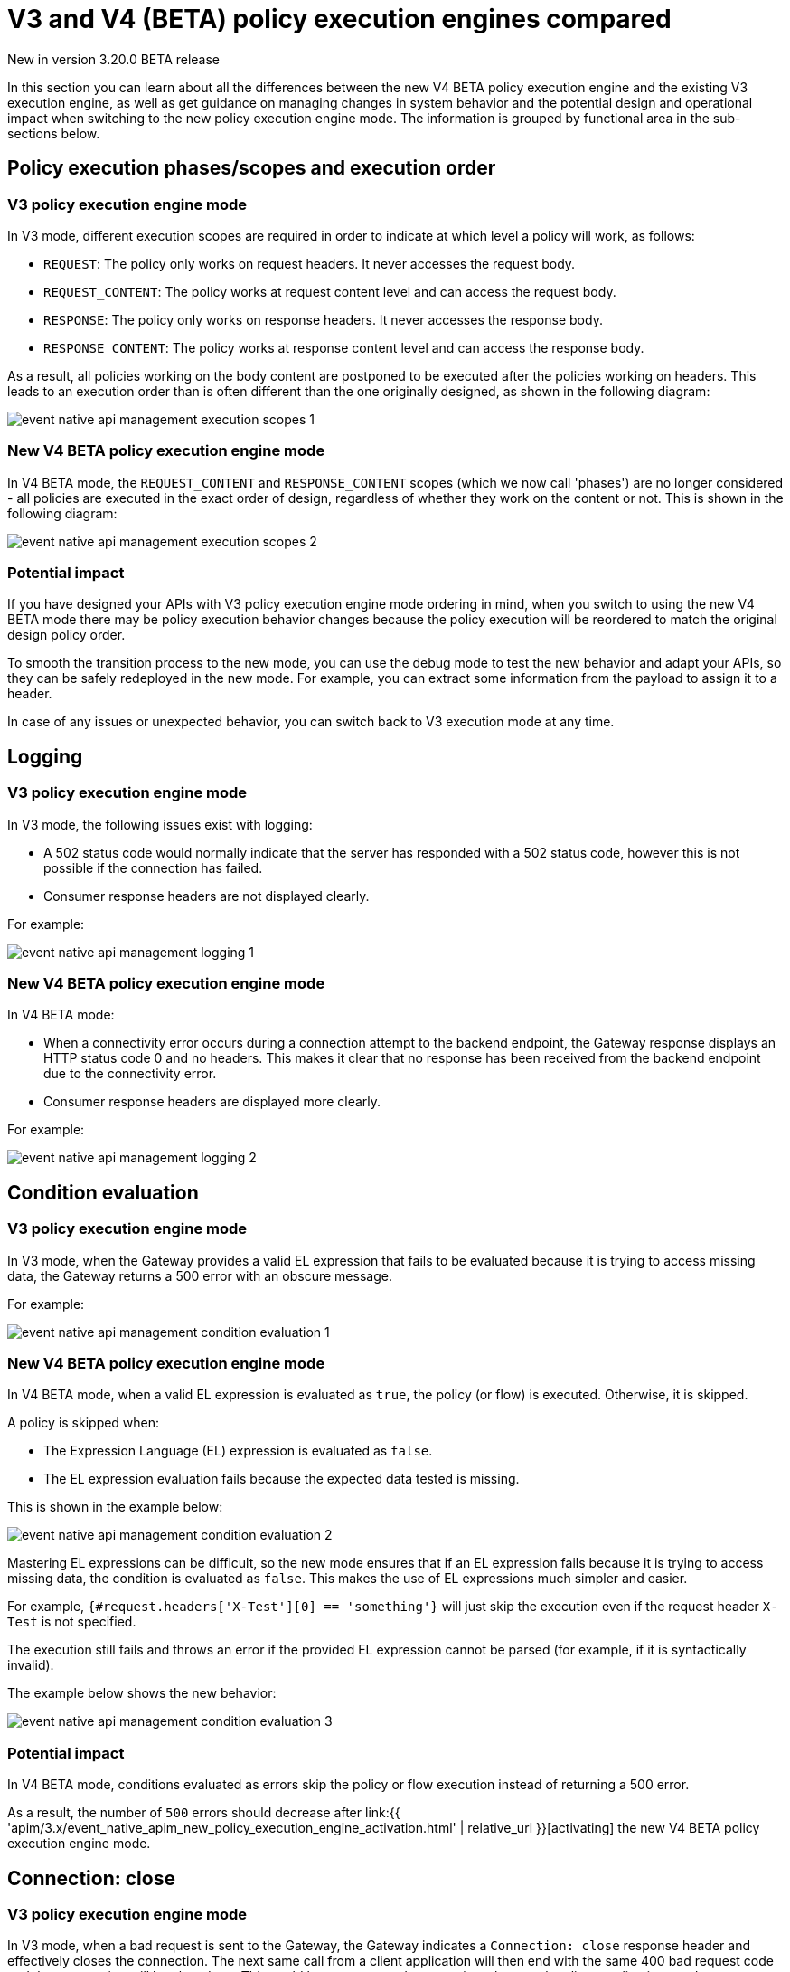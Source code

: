 [[v4-beta-new-policy-execution-engine-evolution]]
= V3 and V4 (BETA) policy execution engines compared
:page-sidebar: apim_3_x_sidebar
:page-permalink: apim/3.x/v4_new_policy_execution_engine_evolution.html
:page-folder: apim/v4-beta
:page-layout: apim3x

[label label-version]#New in version 3.20.0#
[label label-version]#BETA release#

In this section you can learn about all the differences between the new V4 BETA policy execution engine and the existing V3 execution engine, as well as get guidance on managing changes in system behavior and the potential design and operational impact when switching to the new policy execution engine mode. The information is grouped by functional area in the sub-sections below.

== Policy execution phases/scopes and execution order

=== V3 policy execution engine mode

In V3 mode, different execution scopes are required in order to indicate at which level a policy will work, as follows:

* `REQUEST`: The policy only works on request headers. It never accesses the request body.
* `REQUEST_CONTENT`: The policy works at request content level and can access the request body.
* `RESPONSE`: The policy only works on response headers. It never accesses the response body.
* `RESPONSE_CONTENT`: The policy works at response content level and can access the response body.

As a result, all policies working on the body content are postponed to be executed after the policies working on headers. This leads to an execution order than is often different than the one originally designed, as shown in the following diagram:

image:{% link /images/apim/3.x/event-native/event-native-api-management-execution-scopes-1.png %}[]

=== New V4 BETA policy execution engine mode

In V4 BETA mode, the `REQUEST_CONTENT` and `RESPONSE_CONTENT` scopes (which we now call 'phases') are no longer considered - all policies are executed in the exact order of design, regardless of whether they work on the content or not. This is shown in the following diagram:

image:{% link /images/apim/3.x/event-native/event-native-api-management-execution-scopes-2.png %}[]

=== Potential impact

If you have designed your APIs with V3 policy execution engine mode ordering in mind, when you switch to using the new V4 BETA mode there may be policy execution behavior changes because the policy execution will be reordered to match the original design policy order.

To smooth the transition process to the new mode, you can use the debug mode to test the new behavior and adapt your APIs, so they can be safely redeployed in the new mode. For example, you can extract some information from the payload to assign it to a header.

In case of any issues or unexpected behavior, you can switch back to V3 execution mode at any time.

== Logging

=== V3 policy execution engine mode

In V3 mode, the following issues exist with logging:

* A 502 status code would normally indicate that the server has responded with a 502 status code, however this is not possible if the connection has failed.
* Consumer response headers are not displayed clearly.

For example:

image:{% link /images/apim/3.x/event-native/event-native-api-management-logging-1.png %}[]

=== New V4 BETA policy execution engine mode

In V4 BETA mode:

* When a connectivity error occurs during a connection attempt to the backend endpoint, the Gateway response displays an HTTP status code 0 and no headers. This makes it clear that no response has been received from the backend endpoint due to the connectivity error.
* Consumer response headers are displayed more clearly.

For example:

image:{% link /images/apim/3.x/event-native/event-native-api-management-logging-2.png %}[]

== Condition evaluation

=== V3 policy execution engine mode

In V3 mode, when the Gateway provides a valid EL expression that fails to be evaluated because it is trying to access missing data, the Gateway returns a 500 error with an obscure message.

For example:

image:{% link /images/apim/3.x/event-native/event-native-api-management-condition-evaluation-1.png %}[]

=== New V4 BETA policy execution engine mode

In V4 BETA mode, when a valid EL expression is evaluated as `true`, the policy (or flow) is executed. Otherwise, it is skipped.

A policy is skipped when:

* The Expression Language (EL) expression is evaluated as `false`.
* The EL expression evaluation fails because the expected data tested is missing.

This is shown in the example below:

image:{% link /images/apim/3.x/event-native/event-native-api-management-condition-evaluation-2.png %}[]

Mastering EL expressions can be difficult, so the new mode ensures that if an EL expression fails because it is trying to access missing data, the condition is evaluated as `false`. This makes the use of EL expressions much simpler and easier.

For example, `{#request.headers['X-Test'][0] == 'something'}` will just skip the execution even if the request header `X-Test` is not specified.

The execution still fails and throws an error if the provided EL expression cannot be parsed (for example, if it is syntactically invalid).

The example below shows the new behavior:

image:{% link /images/apim/3.x/event-native/event-native-api-management-condition-evaluation-3.png %}[]

=== Potential impact

In V4 BETA mode, conditions evaluated as errors skip the policy or flow execution instead of returning a 500 error.

As a result, the number of `500` errors should decrease after link:{{ 'apim/3.x/event_native_apim_new_policy_execution_engine_activation.html' | relative_url }}[activating] the new V4 BETA policy execution engine mode.

== Connection: close

=== V3 policy execution engine mode

In V3 mode, when a bad request is sent to the Gateway, the Gateway indicates a `Connection: close` response header and effectively closes the connection. The next same call from a client application will then end with the same 400 bad request code and that connection will be closed too. This could happen over and over again as long as the client application sends requests to the Gateway with the same invalid data. The same behavior is in place for 404 "not found" errors.

Creating a connection is costly for the Gateway and such issues can dramatically impact performance - especially if the consumer intensively makes a lot of bad requests.

=== New V4 BETA policy execution engine mode

The new execution engine considers that a bad request does not require to close the connection as it is a client-side error. The engine will only close the connection in case of a server-side error.

=== Potential impact

You can expect decreased CPU consumption in the new mode, especially when a lot of requests end with 4xx errors.


== Flow condition

=== V3 policy execution engine mode

In V3 mode, a condition can be defined once for the whole flow but it is evaluated before executing each phase of the flow (`REQUEST` and `RESPONSE` phases). This could lead to a partial flow execution - for instance, when trying to define a condition based on a request header and this same header is removed during the `REQUEST` phase (for example, the user does not want it to be transmitted to the backend). In such cases, the condition is re-evaluated and the `RESPONSE` phase is skipped completely. The same scenario could happen with a platform flow for the same reasons.

The example below shows this behavior:

image:{% link /images/apim/3.x/event-native/event-native-api-management-flow-condition-1.png %}[]

=== New V4 BETA policy execution engine mode

In V4 mode, the flow condition will be applied once for the whole flow - if the condition is evaluated as `true`, then both the `REQUEST` and the `RESPONSE` phases will be executed.

The example below shows the new behavior:

image:{% link /images/apim/3.x/event-native/event-native-api-management-flow-condition-2.png %}[]

=== Potential impact

If you expect the `RESPONSE` phase to be skipped in the scenario described above, you must refactor your flows since both the `REQUEST` and `RESPONSE` phases will be executed as long as the condition is evaluated as `true`.

To mimic the V3 behavior while executing in the new V4 BETA policy execution engine mode, you can create a new flow and add a condition directly on the policies.

== Flow interruption

=== V3 policy execution engine mode

In V3 mode, when a policy fails, the execution flow is interrupted and the response is returned to the client application. As a result, the platform flow response is also skipped. This leads to unexpected behavior, especially when POST actions are expected (for example, for a custom metrics reporter).

The example below shows this behavior:

image:{% link /images/apim/3.x/event-native/event-native-api-management-flow-interruption-1.png %}[]

=== New V4 BETA policy execution engine mode

The new V4 BETA policy execution engine ensures that platform flows are always executed (except in case of an irrecoverable error). This allows the API to fail without skipping important steps in the flow occurring at a higher level.

The example below shows the new behavior:

image:{% link /images/apim/3.x/event-native/event-native-api-management-flow-interruption-2.png %}[]

== Access-Control-Allowed-Origin

=== V3 policy execution engine mode

In V3 mode, when configuring Cross-Origin Resource Sharing (CORS) to allow some origin, the Gateway properly validates the origin but returns `Access-Control-Allowed-Origin: *` in the response header.

=== New V4 BETA policy execution engine mode

In V4 mode, the allowed origin is returned instead of `*` - for example, `Access-Control-Allowed-Origin: https://test.gravitee.io`.

The example below shows the new behavior:

image:{% link /images/apim/3.x/event-native/event-native-api-management-cors.png %}[]

== Expression Language (EL) expression parsing

=== V3 policy execution engine mode

In V3 mode, an EL expression is parsed each time it is evaluated.

=== New V4 BETA policy execution engine mode

In V4 mode, a new caching mechanism allows to cache the parsed EL expression for later reuse and therefore to avoid useless parsing of the same expression multiple times.

=== Potential impact

The caching of parsed EL expressions provides for enhanced performance.

== EL expression based on the body

=== V3 policy execution engine mode

In V3 mode, using an EL expression such as `{#request.content == 'something'}` is limited to a few policies working at `REQUEST_CONTENT` or `RESPONSE_CONTENT` - for example, assign metrics, assign content, request validation.

Defining a policy or a flow condition based on request or response body is not supported.

=== New V4 BETA policy execution engine mode

When V4 BETA mode is enabled on an API, it is possible to define a condition based on the body.

It is now possible to execute a complete flow or a policy by applying a condition on the body such as `{#request.content == 'something'}`.

Depending on the expected content type, it is also possible to define a condition based on JSON or XML content such as `{#request.jsonContent.foo.bar == 'something'}` where the request content looks like this:

....
{
	"foo": {
      "bar": "something"
    }
}
....

The same applies for XML content using `{#request.xmlContent.foo.bar == 'something'}`:

....
<foo>
  <bar>something</bar>
</foo>
....

=== Potential impact

Use with caution - using an EL body-based expression is resource-heavy and should be avoided as much as possible. Working with request or response content can significantly degrade performance and consumes substantially more memory on the Gateway.


== Policy support

=== V3 policy execution engine mode

In V3 mode, all existing supported policies will continue to work as before without a change.

Over time, all policies will be migrated to support the new V4 BETA policy execution engine mode. The migration will ensure that all policies are backward compatible with the V3 execution mode throughout the V3 mode's normal product support life cycle.

=== New V4 BETA policy execution engine mode

The new V4 BETA policy execution engine mode comes with a new Policy interface, which allows you to execute all existing V3-mode policies without the need for any changes.

All policies related to security have already been migrated to support both V3 and V4 execution engine modes, as follows:

* Keyless
* ApiKey
* JWT
* OAuth2

Custom policies developed by community users or customers using V3 mode should be perfectly compatible with the new V4 BETA mode, however we strongly recommend switching to the new V4 BETA mode for custom policy implementation (a developer guide will be published soon).




== Timeout Management

=== V3 policy execution engine mode

In V3 mode, when a timeout is configured (`http.requestTimeout`) and triggered due to a request that is too slow (or a policy taking too much time to execute, such as an HTTP callout policy), the API platform flows are skipped and a 504 status is sent as a response to the client.

=== New V4 BETA policy execution engine mode

In V4 BETA mode, values of `0` and less are treated as meaning 'no timeout' (like in V3 mode). If you configure the timeout with a positive value, then it will act normally.

NOTE: If no configuration is provided, a default configuration is set to default to 30000 ms timeout.

A timeout can now be triggered on two places in the chain, as follows:

* The flow can be interrupted between the beginning of the request and the end of response API flow. In this case, a platform response flow will be executed.
* The flow can be interrupted during the platform response flow, because the overall request time is too big, causing a 504 response and getting the platform response flow interrupted.

Two properties are available to address this:
* `http.requestTimeout` - the duration used to configure the timeout of the request.
* `http.requestTimeoutGraceDelay` - an additional time used to give the platform response flow a chance to execute.

The timeout value is calculated from the following two properties:
* `Timeout = Max(http.requestTimeoutGraceDelay, http.requestTimeout - apiElapsedTime)`
* With `apiElapsedTime = System.currentTimeMillis() - request().timestamp()`.

==== Examples

NOTE: In the following examples we assume that there is no timeout defined for the backend in the API's endpoint configuration. In real life, those timeout values should be shorter than `http.requestTimeout`, and should interrupt the flow at invoker level.

We will use `http.requestTimeout=2000ms` and `http.requestTimeoutGraceDelay=30ms`.

The example below shows timelines indicating when a timeout should occur depending on the duration of the API flow and the response platform flows:

image:{% link /images/apim/3.x/event-native/event-native-api-management-timeout.png %}[]


== Plan selection


=== Common behavior

The plan selection workflow parses all the published plans in the following order: JWT, OAuth2, ApiKey, Keyless.

The parsed plan is selected for execution if all the following conditions are met:
* The request contains a token corresponding to this plan type (api-key header, authorization header).
* The plan condition rule is either not set or is set incorrectly.
* There is an active subscription matching the incoming request.

=== V3 policy execution engine mode

In V3 mode, the OAuth2 plan *is selected* even if the incoming request does not match a subscription.

No JWT token introspection is done during OAuth2 plan selection.

If there are multiple OAuth2 plans, that would lead to the selection of an irrelevant one.

=== New V4 BETA policy execution engine mode

In V4 BETA mode, the OAuth2 plan *is not selected* if the incoming request does not match a subscription.

During the OAuth2 plan selection, a token introspection is released in order to retrieve the `client_id`, which allows searching for a subscription.

Due to concerns about performance, a cache system is available to avoid doing the same token introspection multiple times.

Where possible, it is recommended to use selection rules if there are multiple OAuth2 plans, in order to avoid any unnecessary token introspection.

NOTE: The policy has been changed for the Keyless plan - its activation is now prevented in case a security token has been detected in the incoming request by one of the previous plans. Therefore, if an API has multiple plans (JWT, OAuth2, Apikey, Keyless) and the incoming request contains a token or an apikey that does not match any of the existing plans, then the Keyless plan will not be activated and the user will receive a generic 401 response without any details.
